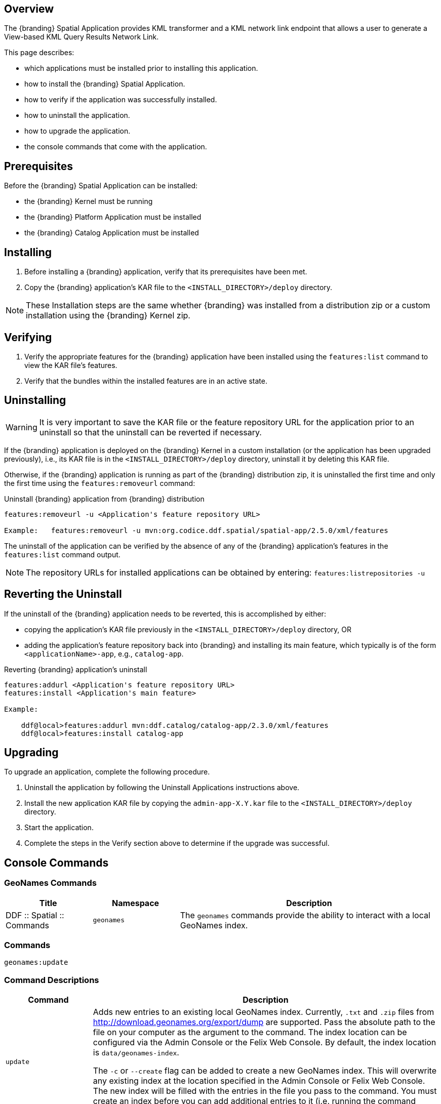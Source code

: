 
== Overview
The {branding} Spatial Application provides KML transformer and a KML network link endpoint that allows a user to generate a View-based KML Query Results Network Link.

This page describes:

* which applications must be installed prior to installing this application. 
* how to install the {branding} Spatial Application.
* how to verify if the application was successfully installed.
* how to uninstall the application.
* how to upgrade the application.
* the console commands that come with the application.

== Prerequisites

Before the {branding} Spatial Application can be installed:

* the {branding} Kernel must be running
* the {branding} Platform Application must be installed 
* the {branding} Catalog Application must be installed

== Installing
. Before installing a {branding} application, verify that its prerequisites have been met.
. Copy the {branding} application's KAR file to the `<INSTALL_DIRECTORY>/deploy` directory.

[NOTE]
====
These Installation steps are the same whether {branding} was installed from a distribution zip or a custom installation using the {branding} Kernel zip.
====

== Verifying
. Verify the appropriate features for the {branding} application have been installed using the `features:list` command to view the KAR file's features.
. Verify that the bundles within the installed features are in an active state.

== Uninstalling
[WARNING]
====
It is very important to save the KAR file or the feature repository URL for the application prior to an uninstall so that the uninstall can be reverted if necessary.
====

If the {branding} application is deployed on the {branding} Kernel in a custom installation (or the application has been upgraded previously), i.e., its KAR file is in the `<INSTALL_DIRECTORY>/deploy` directory, uninstall it by deleting this KAR file.

Otherwise, if the {branding} application is running as part of the {branding} distribution zip, it is uninstalled the first time and only the first time using the `features:removeurl` command:

.Uninstall {branding} application from {branding} distribution
----
features:removeurl -u <Application's feature repository URL>

Example:   features:removeurl -u mvn:org.codice.ddf.spatial/spatial-app/2.5.0/xml/features
----

The uninstall of the application can be verified by the absence of any of the {branding} application's features in the `features:list` command output.

[NOTE]
====
The repository URLs for installed applications can be obtained by entering:
      `features:listrepositories -u`
====

== Reverting the Uninstall

If the uninstall of the {branding} application needs to be reverted, this is accomplished by either:

* copying the application's KAR file previously in the `<INSTALL_DIRECTORY>/deploy` directory, OR
* adding the application's feature repository back into {branding} and installing its main feature, which typically is of the form `<applicationName>-app`, e.g., `catalog-app`.

.Reverting {branding} application's uninstall
----
features:addurl <Application's feature repository URL>
features:install <Application's main feature>

Example:

    ddf@local>features:addurl mvn:ddf.catalog/catalog-app/2.3.0/xml/features
    ddf@local>features:install catalog-app
----

== Upgrading

To upgrade an application, complete the following procedure.

. Uninstall the application by following the Uninstall Applications instructions above.
. Install the new application KAR file by copying the `admin-app-X.Y.kar` file to the `<INSTALL_DIRECTORY>/deploy` directory. 
. Start the application.
. Complete the steps in the Verify section above to determine if the upgrade was successful.

== Console Commands
=== GeoNames Commands
[cols="2,2,6" options="header"]
|===
|Title
|Namespace
|Description

|DDF :: Spatial :: Commands
|`geonames`
|The `geonames` commands provide the ability to interact with a local GeoNames index.
|===

=== Commands
----
geonames:update
----

=== Command Descriptions
[cols="2,8a" options="header"]
|===
|Command
|Description

|`update`
|Adds new entries to an existing local GeoNames index. Currently, `.txt` and `.zip` files from http://download.geonames.org/export/dump are supported. Pass the absolute path to the file on your computer as the argument to the command.
The index location can be configured via the Admin Console or the Felix Web Console. By default, the index location is `data/geonames-index`.

The `-c` or `--create` flag can be added to create a new GeoNames index. This will overwrite any existing index at the location specified in the Admin Console or Felix Web Console. The new index will be filled with the entries in the file you pass to the command. You must create an index before you can add additional entries to it (i.e. running the command without the `-c` or `--create` flag).
|===